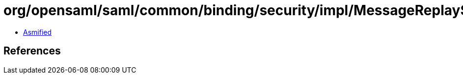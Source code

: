 = org/opensaml/saml/common/binding/security/impl/MessageReplaySecurityHandler.class

 - link:MessageReplaySecurityHandler-asmified.java[Asmified]

== References

